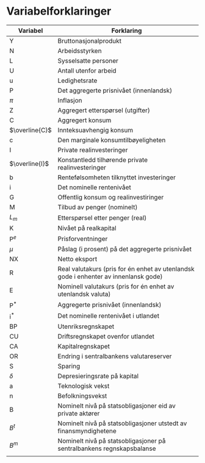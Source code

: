 #+OPTIONS: html-postamble:nil
#+OPTIONS: num:nil
#+OPTIONS: toc:nil
#+TITLE:

* Variabelforklaringer

| Variabel       | Forklaring                                                                           |
|----------------+--------------------------------------------------------------------------------------|
| Y              | Bruttonasjonalprodukt                                                                |
| N              | Arbeidsstyrken                                                                       |
| L              | Sysselsatte personer                                                                 |
| U              | Antall utenfor arbeid                                                                |
| u              | Ledighetsrate                                                                        |
| P              | Det aggregerte prisnivået (innenlandsk)                                              |
| $\pi$          | Inflasjon                                                                            |
| Z              | Aggregert etterspørsel (utgifter)                                                    |
| C              | Aggregert konsum                                                                     |
| $\overline{C}$ | Innteksuavhengig konsum                                                              |
| c              | Den marginale konsumtilbøyeligheten                                                  |
| I              | Private realinvesteringer                                                            |
| $\overline{I}$ | Konstantledd tilhørende private realinvesteringer                                    |
| b              | Rentefølsomheten tilknyttet investeringer                                            |
| i              | Det nominelle rentenivået                                                            |
| G              | Offentlig konsum og realinvestiringer                                                |
| M              | Tilbud av penger (nominelt)                                                          |
| $L_{m}$        | Etterspørsel etter penger (real)                                                     |
| K              | Nivået på realkapital                                                                |
| $\text{P}^{e}$ | Prisforventninger                                                                    |
| $\mu$          | Påslag (i prosent) på det aggregerte prisnivået                                      |
| NX             | Netto eksport                                                                        |
| R              | Real valutakurs (pris for én enhet av utenlandsk gode i enhenter av innenlansk gode) |
| E              | Nominell valutakurs (pris for én enhet av utenlandsk valuta)                         |
| $\text{P}^{*}$ | Aggregerte prisnivået (innenlandsk)                                                  |
| $\text{i}^{*}$ | Det nominelle rentenivået i utlandet                                                 |
| BP             | Utenriksregnskapet                                                                   |
| CU             | Driftsregnskapet ovenfor utlandet                                                    |
| CA             | Kapitalregnskapet                                                                    |
| OR             | Endring i sentralbankens valutareserver                                              |
| S              | Sparing                                                                              |
| $\delta$       | Depresieringsrate på kapital                                                         |
| a              | Teknologisk vekst                                                                    |
| n              | Befolkningsvekst                                                                     |
| B              | Nominelt nivå på statsobligasjoner eid av private aktører                            |
| $B^{t}$        | Nominelt nivå på statsobligasjoner utstedt av finansmyndighetene                     |
| $B^{m}$        | Nominelt nivå på statsobligasjoner på sentralbankens regnskapsbalanse                |
|----------------+--------------------------------------------------------------------------------------|
|                |                                                                                      |
